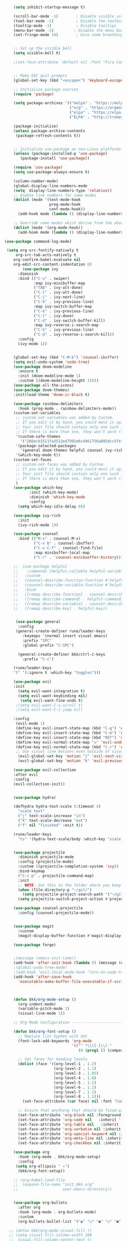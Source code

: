 #+BEGIN_SRC emacs-lisp
                        (setq inhibit-startup-message t)

                        (scroll-bar-mode -1)        ; Disable visible scrollbar
                        (tool-bar-mode -1)          ; Disable the toolbar
                        (tooltip-mode -1)           ; Disable tooltips
                        (menu-bar-mode -1)         ; Disable the menu bar
                        (set-fringe-mode 10)        ; Give some breathing room


                        ;; Set up the visible bell
                        (setq visible-bell t)

                        ;(set-face-attribute 'default nil :font "Fira Code Retina" :height 280)


                        ;; Make ESC quit prompts
                        (global-set-key (kbd "<escape>") 'keyboard-escape-quit)

                        ;; Initialize package sources
                        (require 'package)

                        (setq package-archives '(("melpa" . "https://melpa.org/packages/")
                                                 ("org" . "https://orgmode.org/elpa/")
                                                 ("elpa" . "https://elpa.gnu.org/packages/")
                                                 ("ELPA" . "http://tromey.com/elpa/")))

                        (package-initialize)
                        (unless package-archive-contents
                         (package-refresh-contents t))


                        ;; Initialize use-package on non-Linux platforms
                        (unless (package-installed-p 'use-package)
                           (package-install 'use-package))

                        (require 'use-package)
                        (setq use-package-always-ensure t)

                        (column-number-mode)
                        (global-display-line-numbers-mode  
                        (setq  display-line-numbers-type 'relative))
                        ;; Enable line numbers for some modes
                        (dolist (mode '(text-mode-hook
                                        prog-mode-hook
                                        conf-mode-hook))
                          (add-hook mode (lambda () (display-line-numbers-mode 1))))

                        ;; Override some modes which derive from the above
                        (dolist (mode '(org-mode-hook))
                          (add-hook mode (lambda () (display-line-numbers-mode 0))))

                    (use-package command-log-mode)

                     (setq org-src-fontify-natively t
                         org-src-tab-acts-natively t
                        org-confirm-babel-evaluate nil
                        org-edit-src-content-indentation 0)
                            (use-package ivy
                          :diminish
                          :bind (("C-s" . swiper)
                                 :map ivy-minibuffer-map
                                 ("TAB" . ivy-alt-done)	
                                 ("C-l" . ivy-alt-done)
                                 ("C-j" . ivy-next-line)
                                 ("C-k" . ivy-previous-line)
                                 :map ivy-switch-buffer-map
                                 ("C-k" . ivy-previous-line)
                                 ("C-l" . ivy-done)
                                 ("C-d" . ivy-switch-buffer-kill)
                                 :map ivy-reverse-i-search-map
                                 ("C-k" . ivy-previous-line)
                                 ("C-d" . ivy-reverse-i-search-kill))
                          :config
                          (ivy-mode 1))


                        (global-set-key (kbd "C-M-b") 'counsel-ibuffer)
                        (setq evil-undo-system 'undo-tree)
                        (use-package doom-modeline
                          :ensure t
                          :init (doom-modeline-mode 1)
                          :custom ((doom-modeline-height 15)))
                        (use-package all-the-icons)
                        (use-package doom-themes)
                        :init(load-theme 'doom-ir-black t)

                        (use-package rainbow-delimiters
                          :hook (prog-mode . rainbow-delimiters-mode))
                        (custom-set-variables
                         ;; custom-set-variables was added by Custom.
                         ;; If you edit it by hand, you could mess it up, so be careful.
                         ;; Your init file should contain only one such instance.
                         ;; If there is more than one, they won't work right.
                         '(custom-safe-themes
                           '("266ecb1511fa3513ed7992e6cd461756a895dcc5fef2d378f165fed1c894a78c" default))
                         '(package-selected-packages
                           '(general doom-themes helpful counsel ivy-rich which-key rainbow-delimiters use-package no-littering ivy doom-modeline command-log-mode auto-package-update))
                         '(which-key-mode t))
                        (custom-set-faces
                         ;; custom-set-faces was added by Custom.
                         ;; If you edit it by hand, you could mess it up, so be careful.
                         ;; Your init file should contain only one such instance.
                         ;; If there is more than one, they won't work right.
                         )
                        (use-package which-key
                               :init (which-key-mode)
                               :diminish 'which-key-mode
                               :config
                          (setq which-key-idle-delay 0))

                        (use-package ivy-rich
                          :init
                          (ivy-rich-mode 1))

                        (use-package counsel
                          :bind (("M-x" . counsel-M-x)
                                 ("C-x b" . counsel-ibuffer)
                                 ("C-x C-f" . counsel-find-file)
                                 :map minibuffer-local-map
                                 ("C-r" . 'counsel-minibueffer-history)))

                        ;;  (use-package helpful
                        ;;    :commands (helpful-callable helpful-variable helpful-command helpful-key)
                        ;;   :custom
                        ;;   (counsel-describe-function-function #'helpful-callable)
                        ;;   (counsel-describe-variable-function #'helpful-variable)
                        ;;   :bind
                        ;;   ([remap describe-function] . counsel-describe-function)
                        ;;   ([remap describe-command] . helpful-command)
                        ;;   ([remap describe-variable] . counsel-describe-variable)
                        ;;   ([remap describe-key] . helpful-key))


                         (use-package general
                          :config
                         (general-create-definer rune/leader-keys
                            :keymaps '(normal insert visual emacs)
                            :prefix "SPC"
                            :global-prefix "C-SPC")

                          (general-create-definer bkk/ctrl-c-keys
                            :prefix "C-c")

                        (rune/leader-keys
                        "t" '(:ignore t :which-key "toggles")))

                        (use-package evil
                        :init
                          (setq evil-want-integration t)
                          (setq evil-want-keybinding nil)
                           (setq evil-want-fine-undo t)
                         ;(setq evil-want-C-u-scroll t)
                         ;(setq evil-want-C-i-jump nil)

                        :config
                         (evil-mode 1) 
                         (define-key evil-insert-state-map (kbd "C-g") 'evil-normal-state) 
                         (define-key evil-insert-state-map (kbd "C-m") 'evil-delete-backward-char-and-join)
                         (define-key evil-insert-state-map (kbd "RET") 'newline)
                         (define-key evil-normal-state-map "u" 'evil-undo)
                         (define-key evil-normal-state-map (kbd "C-r") 'evil-redo)
                         ;; Use visual line motions even outside of visual-line-mode buffers
                          (evil-global-set-key 'motion "j" 'evil-next-visual-line)
                          (evil-global-set-key 'motion "k" 'evil-previous-visual-line))

                        (use-package evil-collection 
                        :after evil
                        :config
                        (evil-collection-init))


                        (use-package hydra)

                        (defhydra hydra-text-scale (:timeout 4)
                          "scale text"
                          ("j" text-scale-increase "in")
                          ("k" text-scale-decrease "out")
                          ("f" nil "finished" :exit t))

                        (rune/leader-keys
                          "ts" '(hydra-text-scale/body :which-key "scale text"))


                        (use-package projectile
                          :diminish projectile-mode
                          :config (projectile-mode)
                          :custom ((projectile-completion-system 'ivy))
                          :bind-keymap
                          ("C-c p" . projectile-command-map)
                          :init
                          ;; NOTE: Set this to the folder where you keep your Git repos!
                          (when (file-directory-p "~/git/")
                            (setq projectile-project-search-path '("~/git/")))
                          (setq projectile-switch-project-action #'projectile-dired))

                        (use-package counsel-projectile
                          :config (counsel-projectile-mode))


                        (use-package magit
                          :custom
                          (magit-display-buffer-function #'magit-display-buffer-same-window-except-diff-v1))

                        (use-package forge)


                        ;(message (emacs-init-time))
                        (add-hook 'after-init-hook (lambda () (message (emacs-init-time))))
                        ;(global-undo-tree-mode)
                        ;(add-hook ’evil-local-mode-hook ’turn-on-undo-tree-mode)) 
                        (add-hook 'after-save-hook
                          'executable-make-buffer-file-executable-if-script-p)



                        (defun bkk/org-mode-setup ()
                          (org-indent-mode)
                          (variable-pitch-mode 1)
                          (visual-line-mode 1))

                        ;; Org Mode Configuration ------------------------------------------------------

                        (defun bkk/org-font-setup ()
                          ;; Replace list hyphen with dot
                          (font-lock-add-keywords 'org-mode
                                                  '(("^ *\\([-]\\) "
                                                     (0 (prog1 () (compose-region (match-beginning 1) (match-end 1) "•"))))))

                          ;; Set faces for heading levels
                          (dolist (face '((org-level-1 . 1.2)
                                          (org-level-2 . 1.1)
                                          (org-level-3 . 1.05)
                                          (org-level-4 . 1.0)
                                          (org-level-5 . 1.1)
                                          (org-level-6 . 1.1)
                                          (org-level-7 . 1.1)
                                          (org-level-8 . 1.1)))
                            (set-face-attribute (car face) nil :font "Cantarell" :weight 'regular :height (cdr face)))

                          ;; Ensure that anything that should be fixed-pitch in Org files appears that way
                          (set-face-attribute 'org-block nil :foreground nil :inherit 'fixed-pitch)
                          (set-face-attribute 'org-code nil   :inherit '(shadow fixed-pitch))
                          (set-face-attribute 'org-table nil   :inherit '(shadow fixed-pitch))
                          (set-face-attribute 'org-verbatim nil :inherit '(shadow fixed-pitch))
                          (set-face-attribute 'org-special-keyword nil :inherit '(font-lock-comment-face fixed-pitch))
                          (set-face-attribute 'org-meta-line nil :inherit '(font-lock-comment-face fixed-pitch))
                          (set-face-attribute 'org-checkbox nil :inherit 'fixed-pitch))

                        (use-package org
                          :hook (org-mode . bkk/org-mode-setup)
                          :config
                         (setq org-ellipsis " ▾")
                          (bkk/org-font-setup))

                        ;; (org-babel-load-file
                        ;;  (expand-file-name "init_bkk.org"
                        ;;                    user-emacs-directory))


                        (use-package org-bullets
                          :after org
                          :hook (org-mode . org-bullets-mode)
                          :custom
                          (org-bullets-bullet-list '("◉" "○" "●" "○" "●" "○" "●")))

                      ;; (defun bkk/org-mode-visual-fill ()
                      ;; (setq visual-fill-column-width 100
                      ;;  visual-fill-column-center-text t)
                      ;;   (visual-fill-column-mode 1))

                      ;;    (use-package visual-fill-column
                      ;;     :hook (org-mode . bkk/org-mode-visual-fill))


                      (use-package org-roam
                        :ensure t
                        :init
                        (setq org-roam-v2-ack t)
                        :custom
                        (org-roam-directory "~/git/orgfiles/roam")
                        :bind (("C-c n l" . org-roam-buffer-toggle)
                               ("C-c n f" . org-roam-node-find)
                               ("C-c n i" . org-roam-node-insert))
                        :config
                        (org-roam-setup))


                    ;; (use-package org-roam-ui
                    ;;   :straight
                    ;;     (:host github :repo "org-roam/org-roam-ui" :branch "main" :files ("*.el" "out"))
                    ;;     :after org-roam
                    ;; ;;         normally we'd recommend hooking orui after org-roam, but since org-roam does not have
                    ;; ;;         a hookable mode anymore, you're advised to pick something yourself
                    ;; ;;         if you don't care about startup time, use
                    ;; ;;  :hook (after-init . org-roam-ui-mode)
                    ;;     :config
                    ;;     (setq org-roam-ui-sync-theme t
                    ;;           org-roam-ui-follow t
                    ;;           org-roam-ui-update-on-save t
                    ;;           org-roam-ui-open-on-start nil))

                          (use-package websocket
          :after org-roam
          :straight (:host github :repo "ahyatt/emacs-websocket" :branch "main")
          )

                          (use-package simple-httpd
         :after org-roam
         )

                           (use-package org-roam-ui
                              :straight
                              (:host github :repo "org-roam/org-roam-ui" :branch "main" :files ("*.el" "out"))
                                 :after org-roam
  ;;         normally we'd recommend hooking orui after org-roam, but since org-roam does not have
  ;;         a hookable mode anymore, you're advised to pick something yourself
  ;;         if you don't care about startup time, use
  ;; :hook (after-init . org-roam-ui-mode)
                :config
                (setq org-roam-ui-sync-theme t
                org-roam-ui-follow t
                org-roam-ui-update-on-save t
                org-roam-ui-open-on-start t))





























































#+END_SRC
 




















 
